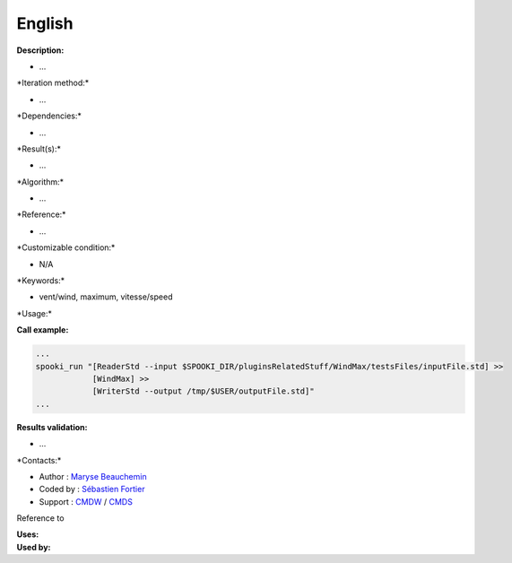 English
-------

**Description:**

-  ...

\*Iteration method:\*

-  ...

\*Dependencies:\*

-  ...

\*Result(s):\*

-  ...

\*Algorithm:\*

-  ...

\*Reference:\*

-  ...

\*Customizable condition:\*

-  N/A

\*Keywords:\*

-  vent/wind, maximum, vitesse/speed

\*Usage:\*

.. code:: example

.. code:: example

**Call example:**

.. code:: example

    ...
    spooki_run "[ReaderStd --input $SPOOKI_DIR/pluginsRelatedStuff/WindMax/testsFiles/inputFile.std] >>
                [WindMax] >>
                [WriterStd --output /tmp/$USER/outputFile.std]"
    ...

**Results validation:**

-  ...

\*Contacts:\*

-  Author : `Maryse
   Beauchemin <https://wiki.cmc.ec.gc.ca/wiki/User:Beaucheminm>`__
-  Coded by : `Sébastien
   Fortier <https://wiki.cmc.ec.gc.ca/wiki/User:Fortiers>`__
-  Support : `CMDW <https://wiki.cmc.ec.gc.ca/wiki/CMDW>`__ /
   `CMDS <https://wiki.cmc.ec.gc.ca/wiki/CMDS>`__

Reference to

| **Uses:**
| **Used by:**

 
